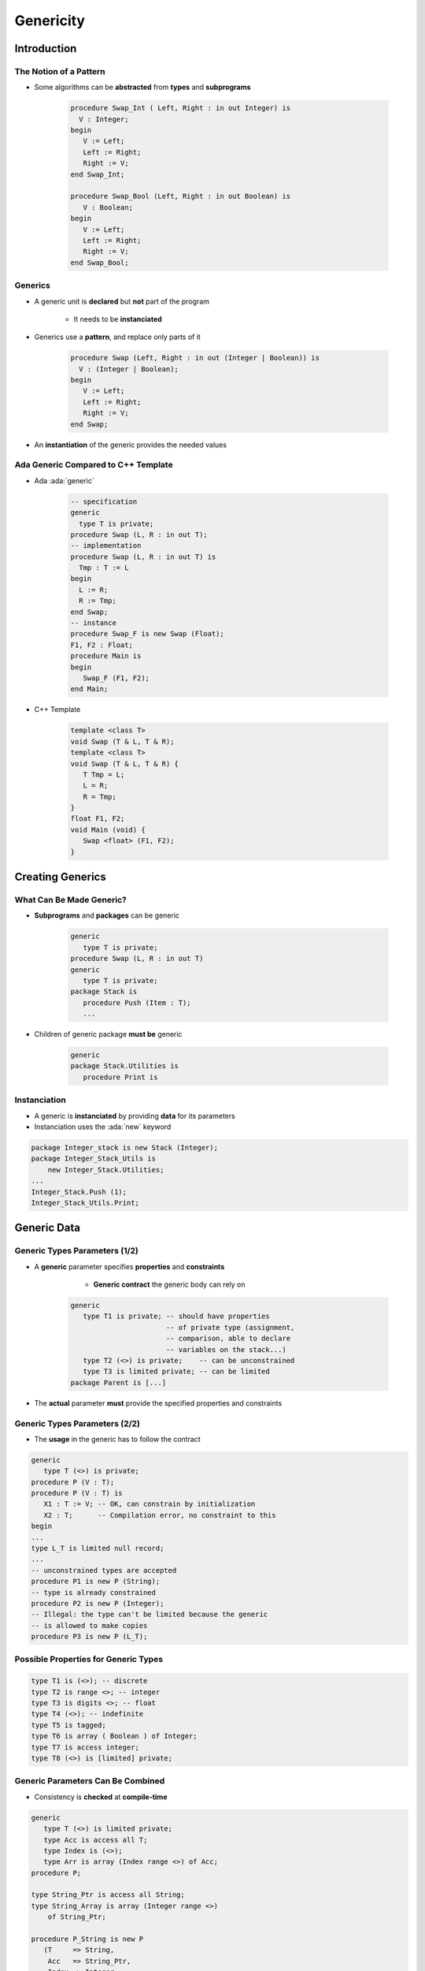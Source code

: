 ************
Genericity
************

.. |rightarrow| replace:: :math:`\rightarrow`

.. role:: ada(code)
    :language: Ada

==============
Introduction
==============

-------------------------
The Notion of a Pattern
-------------------------

* Some algorithms can be **abstracted** from **types** and **subprograms**
    
   .. code:: Ada
    
      procedure Swap_Int ( Left, Right : in out Integer) is
        V : Integer;
      begin
         V := Left;
         Left := Right;
         Right := V;
      end Swap_Int;
          
      procedure Swap_Bool (Left, Right : in out Boolean) is
         V : Boolean;
      begin
         V := Left;
         Left := Right;
         Right := V;
      end Swap_Bool;
     
---------
Generics
---------

* A generic unit is **declared** but **not** part of the program

    - It needs to be **instanciated**

* Generics use a **pattern**, and replace only parts of it
    
   .. code:: Ada
    
      procedure Swap (Left, Right : in out (Integer | Boolean)) is
        V : (Integer | Boolean);
      begin
         V := Left;
         Left := Right;
         Right := V;
      end Swap;

* An **instantiation** of the generic provides the needed values

--------------------------------------
Ada Generic Compared to C++ Template
--------------------------------------

* Ada :ada:`generic`

   .. code:: Ada
    
      -- specification
      generic
        type T is private;
      procedure Swap (L, R : in out T);
      -- implementation
      procedure Swap (L, R : in out T) is
        Tmp : T := L
      begin
        L := R;
        R := Tmp;
      end Swap;
      -- instance
      procedure Swap_F is new Swap (Float);
      F1, F2 : Float;
      procedure Main is
      begin
         Swap_F (F1, F2);
      end Main;
     
* C++ Template

   .. code:: C++
    
      template <class T>
      void Swap (T & L, T & R);
      template <class T>
      void Swap (T & L, T & R) {
         T Tmp = L;
         L = R;
         R = Tmp;
      }
      float F1, F2;
      void Main (void) {
         Swap <float> (F1, F2);
      }

===================
Creating Generics
===================

---------------------------
What Can Be Made Generic?
---------------------------

* **Subprograms** and **packages** can be generic

   .. code:: Ada

      generic
         type T is private;
      procedure Swap (L, R : in out T)
      generic
         type T is private;
      package Stack is
         procedure Push (Item : T);
         ...
 
* Children of generic package **must be** generic

   .. code:: Ada

      generic
      package Stack.Utilities is
         procedure Print is 

-------------
Instanciation
-------------

* A generic is **instanciated** by providing **data** for its parameters
* Instanciation uses the :ada:`new` keyword

.. code:: Ada

   package Integer_stack is new Stack (Integer);
   package Integer_Stack_Utils is
       new Integer_Stack.Utilities;
   ...
   Integer_Stack.Push (1);
   Integer_Stack_Utils.Print;

==============
Generic Data
==============

--------------------------------
Generic Types Parameters (1/2)
--------------------------------

* A **generic** parameter specifies **properties** and **constraints**

    - **Generic contract** the generic body can rely on

   .. code:: Ada
      
      generic
         type T1 is private; -- should have properties
                             -- of private type (assignment,
                             -- comparison, able to declare
                             -- variables on the stack...)
         type T2 (<>) is private;    -- can be unconstrained
         type T3 is limited private; -- can be limited
      package Parent is [...]
 
* The **actual** parameter **must** provide the specified properties and constraints

--------------------------------
Generic Types Parameters (2/2)
--------------------------------

* The **usage** in the generic has to follow the contract

.. code:: Ada

   generic
      type T (<>) is private;
   procedure P (V : T);
   procedure P (V : T) is
      X1 : T := V; -- OK, can constrain by initialization
      X2 : T;      -- Compilation error, no constraint to this
   begin
   ...
   type L_T is limited null record;
   ...
   -- unconstrained types are accepted
   procedure P1 is new P (String); 
   -- type is already constrained
   procedure P2 is new P (Integer); 
   -- Illegal: the type can't be limited because the generic
   -- is allowed to make copies
   procedure P3 is new P (L_T);
 
---------------------------------------
Possible Properties for Generic Types
---------------------------------------

.. code:: Ada

   type T1 is (<>); -- discrete
   type T2 is range <>; -- integer
   type T3 is digits <>; -- float
   type T4 (<>); -- indefinite
   type T5 is tagged;
   type T6 is array ( Boolean ) of Integer;
   type T7 is access integer;
   type T8 (<>) is [limited] private;
 
------------------------------------
Generic Parameters Can Be Combined
------------------------------------

* Consistency is **checked** at **compile-time**

.. code:: Ada

   generic
      type T (<>) is limited private;
      type Acc is access all T;
      type Index is (<>);
      type Arr is array (Index range <>) of Acc;
   procedure P;
   
   type String_Ptr is access all String;
   type String_Array is array (Integer range <>)
       of String_Ptr;
   
   procedure P_String is new P
      (T     => String,
       Acc   => String_Ptr,
       Index => Integer,
       Arr   => String_Array);
 
 
------
Quiz
------

.. code:: Ada

   generic
      type T1 is (<>);
      type T2 (<>) is private;
   procedure G
     (A : T1;
      B : T2);

Which is an illegal instantiation?

   A. :answermono:`procedure A is new G (String, Character);`
   B. ``procedure B is new G (Character, Integer);``
   C. ``procedure C is new G (Integer, Boolean);``
   D. ``procedure D is new G (Boolean, String);``

.. container:: animate

   :ada:`T1` must be discrete - so an integer or an enumeration. :ada:`T2` can be any type

=====================
Generic Formal Data
=====================

--------------------------------------------
Generic Constants and Variables Parameters
--------------------------------------------

.. container:: columns

 .. container:: column
  
    * Variables can be specified on the generic contract
    * The mode specifies the way the variable can be used:

       - `in` |rightarrow| read only
       - `in out` |rightarrow| read write

    * Generic variables can be defined after generic types

 .. container:: column
  
    .. code:: Ada
    
       generic
          type T is private;
          X1 : Integer;  -- constant
          X2 : in out T; -- variable
       procedure P;
       
       V : Float;
       
       procedure P_I is new P
          (T  => Float,
           X1 => 42,
           X2 => V);
     
-------------------------------
Generic Subprogram Parameters
-------------------------------

* Subprograms may be defined as parameters
    
    - Using :ada:`with` to differ from the generic unit
    
   .. code:: Ada
          
      generic
         with procedure Callback;
      procedure P;
      procedure P is
      begin
         Callback;
      end P;
      procedure Something;
      procedure P_I is new P (Something);
     
----------------------------------------
Generic Subprogram Parameters Defaults
----------------------------------------

.. admonition:: Language Variant

   Ada 2005

* Default values can be specified

    - :ada:`is <>` - subprogram with **same name** in instanciation scope
    - :ada:`is null` - null subprogram

   .. code:: Ada
          
      generic
        with procedure Callback1 is <>;
        with procedure Callback2 is null;
      procedure P;
      procedure Callback1;
      procedure P_I is new P;
      -- takes Callback1 and null
     
----------------------------
Generic Package Parameters
----------------------------

* A generic unit can be using a generic package parameter

    - Package parameter can be **constrained** 
    - Partially or completely

.. code:: Ada

   generic
      type T1 is private;
      type T2 is private;
   package Base is [...]
   
   generic
      with package B is new Base (Integer, <>);
      V : B.T2;
   package Other [...]
   
   package Base_I is new Base (Integer, Float);
   
   package Other_I is new Other (Base_I, 56.7);
 
------
Quiz
------

.. code:: Ada

   package P is
      procedure P1 (X : in out Integer); -- add 100 to X
      procedure P2 (X : in out Integer); -- add 20 to X
      procedure P3 (X : in out Integer); -- add 3 to X
      generic
         Z : in out Integer;
         with procedure P1 (X : in out Integer) is <>;
         with procedure P2 (X : in out Integer) is null;
      procedure G;
   end P;

   package body P is
      -- bodies of P1/P2/P3 skipped for space
      procedure G is begin
         P1 (Z);
         P2 (Z);
      end G;
   end P;

Given an integer Z initialized to 100, what is the value of Z after calling I for each of the following instantiations?

.. list-table::

   * - :ada:`procedure I is new G (Z);`
     - :animate:`200 - Calls P1 and null`
   * - :ada:`procedure I is new G (Z, P1 => P3); `
     - :animate:`103 - Calls P3 and null`
   * - :ada:`procedure I is new G (Z, P2 => P3); `
     - :animate:`203 - Calls P1 and P3`
   * - :ada:`procedure I is new G (Z, P1 => P3, P2 => P3); `
     - :animate:`106 - Calls P3 twice`

====================
Generic Completion
====================

------------------------------
Implications for Distribution
------------------------------

* The body needs to be **visible** when compiling the user code
* Remember generics are **not** compiled or part of the program
* Distribution of a library with generics must include the generics source code

-----------------------------
Generic and Freezing Points
-----------------------------

.. container:: columns

 .. container:: column
  
    * A generic type instanciation "freezes" the type and needs to have access to its full view
    * May force **separation** between the generic type **declaration** and subsequent **instantiations** (e.g. with containers)

 .. container:: column
  
    .. code:: Ada
    
       generic
          type X is private;
       package Base is
          V : access X;
       end Base;
       
       package P is   
          type X is private;
          -- illegal
          package B is new Base (X);
       private
          type X is null record;
       end P;
     
-------------------------------
Generic Incomplete Parameters
-------------------------------

.. container:: columns

 .. container:: column
  
    * A generic type can be **incomplete**
    * Allows instantiations **before** full type definition
    * Usage of the type is then fairly restricted 
        
        - Can only be used through :ada:`access`


 .. container:: column
  
    .. code:: Ada
    
       generic
          type X; -- incomplete
       package Base is
          V : access X;
       end Base;
       
       package P is   
          type X is private;
          -- legal
          package B is new Base (X);
       private
          type X is null record;
       end P;

===================
Generic Subprograms
===================

-------------------
Generic Subprograms
-------------------

* Subprograms can also be defined as generics

.. code:: Ada
    
   package Helper is
      type Float_T is digits 6;
      generic
         type Type_T is digits <>;
         Min : Type_T;
         Max : Type_T;
      function In_Range_Generic (X : Type_T) return Boolean;
   end Helper;
     
   procedure User is
     type Speed_T is new Float_T range 0.0 .. 100.0;
     B : Boolean;
     function Valid_Speed is new In_Range_Generic
        (Speed_T, Speed_T'First, Speed_T'Last);
   begin
     B := Valid_Speed (12.3);
     
.. container:: speakernote

   Generics increase code size and readability
   Common functions reduce size, but increase error possibilities
     
=========
Summary
=========

---------
Summary
---------

* Generics are useful for copying **code patterns**

   - Sorting, containers, etc

* Properly written generics only need to be tested **once**

   - But testing / debugging can be more difficult

* Generic instantiations are best done at compile-time

   - At the package level
   - Can be **run-time expensive** when done in subprogram scope
